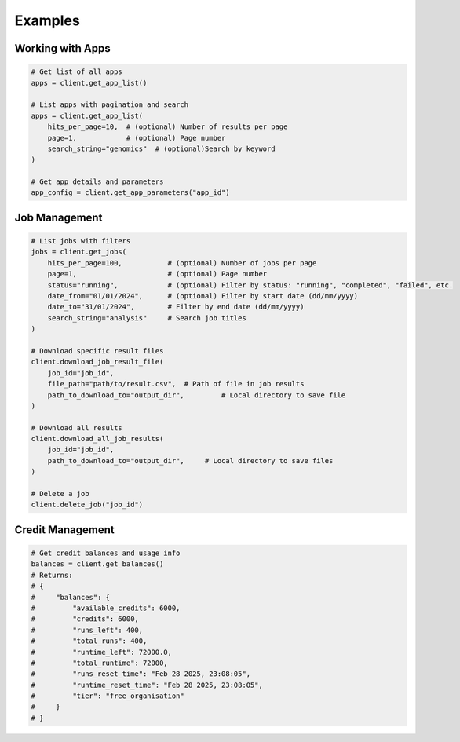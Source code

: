 Examples
========

Working with Apps
----------------

.. code-block:: python

   # Get list of all apps
   apps = client.get_app_list()

   # List apps with pagination and search
   apps = client.get_app_list(
       hits_per_page=10,  # (optional) Number of results per page
       page=1,            # (optional) Page number
       search_string="genomics"  # (optional)Search by keyword
   )

   # Get app details and parameters
   app_config = client.get_app_parameters("app_id")

Job Management
-------------

.. code-block:: python

   # List jobs with filters
   jobs = client.get_jobs(
       hits_per_page=100,           # (optional) Number of jobs per page
       page=1,                      # (optional) Page number
       status="running",            # (optional) Filter by status: "running", "completed", "failed", etc.
       date_from="01/01/2024",      # (optional) Filter by start date (dd/mm/yyyy)
       date_to="31/01/2024",        # Filter by end date (dd/mm/yyyy)
       search_string="analysis"     # Search job titles
   )

   # Download specific result files
   client.download_job_result_file(
       job_id="job_id",
       file_path="path/to/result.csv",  # Path of file in job results
       path_to_download_to="output_dir",         # Local directory to save file
   )

   # Download all results
   client.download_all_job_results(
       job_id="job_id",
       path_to_download_to="output_dir",     # Local directory to save files
   )

   # Delete a job
   client.delete_job("job_id")

Credit Management
---------------

.. code-block:: python

   # Get credit balances and usage info
   balances = client.get_balances()
   # Returns:
   # {
   #     "balances": {
   #         "available_credits": 6000,
   #         "credits": 6000,
   #         "runs_left": 400,
   #         "total_runs": 400,
   #         "runtime_left": 72000.0,
   #         "total_runtime": 72000,
   #         "runs_reset_time": "Feb 28 2025, 23:08:05",
   #         "runtime_reset_time": "Feb 28 2025, 23:08:05",
   #         "tier": "free_organisation"
   #     }
   # } 